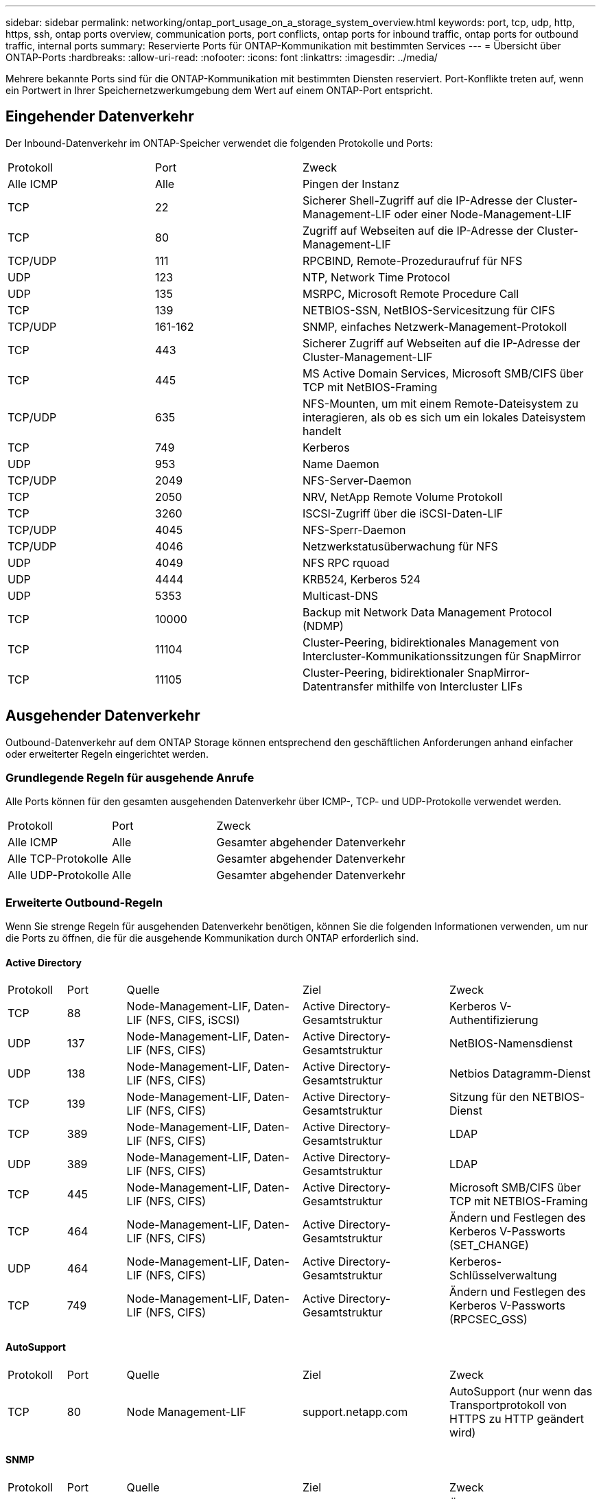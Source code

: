---
sidebar: sidebar 
permalink: networking/ontap_port_usage_on_a_storage_system_overview.html 
keywords: port, tcp, udp, http, https, ssh, ontap ports overview, communication ports, port conflicts, ontap ports for inbound traffic, ontap ports for outbound traffic, internal ports 
summary: Reservierte Ports für ONTAP-Kommunikation mit bestimmten Services 
---
= Übersicht über ONTAP-Ports
:hardbreaks:
:allow-uri-read: 
:nofooter: 
:icons: font
:linkattrs: 
:imagesdir: ../media/


[role="lead"]
Mehrere bekannte Ports sind für die ONTAP-Kommunikation mit bestimmten Diensten reserviert. Port-Konflikte treten auf, wenn ein Portwert in Ihrer Speichernetzwerkumgebung dem Wert auf einem ONTAP-Port entspricht.



== Eingehender Datenverkehr

Der Inbound-Datenverkehr im ONTAP-Speicher verwendet die folgenden Protokolle und Ports:

[cols="25,25,50"]
|===


| Protokoll | Port | Zweck 


| Alle ICMP | Alle | Pingen der Instanz 


| TCP | 22 | Sicherer Shell-Zugriff auf die IP-Adresse der Cluster-Management-LIF oder einer Node-Management-LIF 


| TCP | 80 | Zugriff auf Webseiten auf die IP-Adresse der Cluster-Management-LIF 


| TCP/UDP | 111 | RPCBIND, Remote-Prozeduraufruf für NFS 


| UDP | 123 | NTP, Network Time Protocol 


| UDP | 135 | MSRPC, Microsoft Remote Procedure Call 


| TCP | 139 | NETBIOS-SSN, NetBIOS-Servicesitzung für CIFS 


| TCP/UDP | 161-162 | SNMP, einfaches Netzwerk-Management-Protokoll 


| TCP | 443 | Sicherer Zugriff auf Webseiten auf die IP-Adresse der Cluster-Management-LIF 


| TCP | 445 | MS Active Domain Services, Microsoft SMB/CIFS über TCP mit NetBIOS-Framing 


| TCP/UDP | 635 | NFS-Mounten, um mit einem Remote-Dateisystem zu interagieren, als ob es sich um ein lokales Dateisystem handelt 


| TCP | 749 | Kerberos 


| UDP | 953 | Name Daemon 


| TCP/UDP | 2049 | NFS-Server-Daemon 


| TCP | 2050 | NRV, NetApp Remote Volume Protokoll 


| TCP | 3260 | ISCSI-Zugriff über die iSCSI-Daten-LIF 


| TCP/UDP | 4045 | NFS-Sperr-Daemon 


| TCP/UDP | 4046 | Netzwerkstatusüberwachung für NFS 


| UDP | 4049 | NFS RPC rquoad 


| UDP | 4444 | KRB524, Kerberos 524 


| UDP | 5353 | Multicast-DNS 


| TCP | 10000 | Backup mit Network Data Management Protocol (NDMP) 


| TCP | 11104 | Cluster-Peering, bidirektionales Management von Intercluster-Kommunikationssitzungen für SnapMirror 


| TCP | 11105 | Cluster-Peering, bidirektionaler SnapMirror-Datentransfer mithilfe von Intercluster LIFs 
|===


== Ausgehender Datenverkehr

Outbound-Datenverkehr auf dem ONTAP Storage können entsprechend den geschäftlichen Anforderungen anhand einfacher oder erweiterter Regeln eingerichtet werden.



=== Grundlegende Regeln für ausgehende Anrufe

Alle Ports können für den gesamten ausgehenden Datenverkehr über ICMP-, TCP- und UDP-Protokolle verwendet werden.

[cols="25,25,50"]
|===


| Protokoll | Port | Zweck 


| Alle ICMP | Alle | Gesamter abgehender Datenverkehr 


| Alle TCP-Protokolle | Alle | Gesamter abgehender Datenverkehr 


| Alle UDP-Protokolle | Alle | Gesamter abgehender Datenverkehr 
|===


=== Erweiterte Outbound-Regeln

Wenn Sie strenge Regeln für ausgehenden Datenverkehr benötigen, können Sie die folgenden Informationen verwenden, um nur die Ports zu öffnen, die für die ausgehende Kommunikation durch ONTAP erforderlich sind.



==== Active Directory

[cols="10,10,30,25,25"]
|===


| Protokoll | Port | Quelle | Ziel | Zweck 


| TCP | 88 | Node-Management-LIF, Daten-LIF (NFS, CIFS, iSCSI) | Active Directory-Gesamtstruktur | Kerberos V-Authentifizierung 


| UDP | 137 | Node-Management-LIF, Daten-LIF (NFS, CIFS) | Active Directory-Gesamtstruktur | NetBIOS-Namensdienst 


| UDP | 138 | Node-Management-LIF, Daten-LIF (NFS, CIFS) | Active Directory-Gesamtstruktur | Netbios Datagramm-Dienst 


| TCP | 139 | Node-Management-LIF, Daten-LIF (NFS, CIFS) | Active Directory-Gesamtstruktur | Sitzung für den NETBIOS-Dienst 


| TCP | 389 | Node-Management-LIF, Daten-LIF (NFS, CIFS) | Active Directory-Gesamtstruktur | LDAP 


| UDP | 389 | Node-Management-LIF, Daten-LIF (NFS, CIFS) | Active Directory-Gesamtstruktur | LDAP 


| TCP | 445 | Node-Management-LIF, Daten-LIF (NFS, CIFS) | Active Directory-Gesamtstruktur | Microsoft SMB/CIFS über TCP mit NETBIOS-Framing 


| TCP | 464 | Node-Management-LIF, Daten-LIF (NFS, CIFS) | Active Directory-Gesamtstruktur | Ändern und Festlegen des Kerberos V-Passworts (SET_CHANGE) 


| UDP | 464 | Node-Management-LIF, Daten-LIF (NFS, CIFS) | Active Directory-Gesamtstruktur | Kerberos-Schlüsselverwaltung 


| TCP | 749 | Node-Management-LIF, Daten-LIF (NFS, CIFS) | Active Directory-Gesamtstruktur | Ändern und Festlegen des Kerberos V-Passworts (RPCSEC_GSS) 
|===


==== AutoSupport

[cols="10,10,30,25,25"]
|===


| Protokoll | Port | Quelle | Ziel | Zweck 


| TCP | 80 | Node Management-LIF | support.netapp.com | AutoSupport (nur wenn das Transportprotokoll von HTTPS zu HTTP geändert wird) 
|===


==== SNMP

[cols="10,10,30,25,25"]
|===


| Protokoll | Port | Quelle | Ziel | Zweck 


| TCP/UDP | 162 | Node Management-LIF | Server überwachen | Überwachung durch SNMP-Traps 
|===


==== SnapMirror

[cols="10,10,30,25,25"]
|===


| Protokoll | Port | Quelle | Ziel | Zweck 


| TCP | 11104 | Intercluster LIF | ONTAP Intercluster-LIFs | Management von interclusterübergreifenden Kommunikationssitzungen für SnapMirror 
|===


==== Dienstleistungen

[cols="10,10,30,25,25"]
|===


| Protokoll | Port | Quelle | Ziel | Zweck 


| TCP | 25 | Node Management-LIF | Mailserver | SMTP-Warnungen können für AutoSupport verwendet werden 


| UDP | 53 | Node Management LIF und Daten LIF (NFS, CIFS) | DNS | DNS 


| UDP | 67 | Node Management-LIF | DHCP | DHCP-Server 


| UDP | 68 | Node Management-LIF | DHCP | DHCP-Client für die erstmalige Einrichtung 


| UDP | 514 | Node Management-LIF | Syslog-Server | Syslog-Weiterleitungsmeldungen 


| TCP | 5010 | Intercluster LIF | Backup-Endpunkt oder Wiederherstellungsendpunkt | Backup- und Restore-Vorgänge für die Funktion „Backup in S3“ 


| TCP | 18600 bis 18699 | Node Management-LIF | Zielserver | NDMP-Kopie 
|===